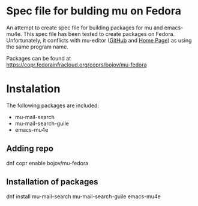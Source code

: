 * Spec file for bulding mu on Fedora
An attempt to create spec file for building packages for mu and emacs-mu4e.
This spec file has been tested to create packages on Fedora.
Unfortunately, it conflicts with mu-editor ([[https://github.com/mu-editor/mu][GitHub]] and [[https://codewith.mu][Home Page]]) as using the same program name.

Packages can be found at https://copr.fedorainfracloud.org/coprs/bojov/mu-fedora

* Instalation
The following packages are included:
- mu-mail-search
- mu-mail-search-guile
- emacs-mu4e

** Adding repo

dnf copr enable bojov/mu-fedora

** Installation of packages

dnf install mu-mail-search mu-mail-search-guile emacs-mu4e
